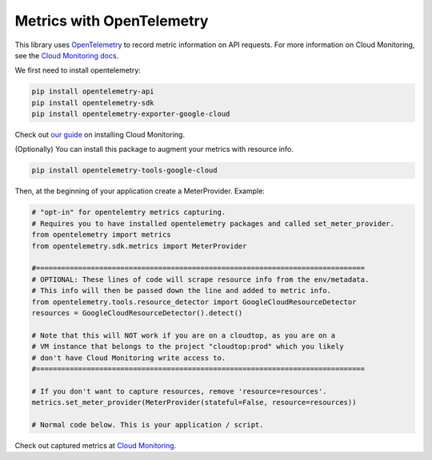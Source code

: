Metrics with OpenTelemetry
==================================
This library uses `OpenTelemetry <https://opentelemetry.io/>`_ to record metric information on API requests.
For more information on Cloud Monitoring, see the `Cloud Monitoring docs <https://cloud.google.com/monitoring/docs>`_.

We first need to install opentelemetry:

.. code-block:: sh

    pip install opentelemetry-api
    pip install opentelemetry-sdk
    pip install opentelemetry-exporter-google-cloud

Check out `our guide <https://google-cloud-opentelemetry.readthedocs.io/en/latest/examples/cloud_monitoring/README.html>`_ on installing Cloud Monitoring.

(Optionally) You can install this package to augment your metrics with resource info.

.. code-block:: sh

    pip install opentelemetry-tools-google-cloud

Then, at the beginning of your application create a MeterProvider. Example:

.. code:: python

    # "opt-in" for opentelemtry metrics capturing.
    # Requires you to have installed opentelemetry packages and called set_meter_provider.
    from opentelemetry import metrics
    from opentelemetry.sdk.metrics import MeterProvider

    #==============================================================================
    # OPTIONAL: These lines of code will scrape resource info from the env/metadata.
    # This info will then be passed down the line and added to metric info.
    from opentelemetry.tools.resource_detector import GoogleCloudResourceDetector
    resources = GoogleCloudResourceDetector().detect()

    # Note that this will NOT work if you are on a cloudtop, as you are on a
    # VM instance that belongs to the project "cloudtop:prod" which you likely
    # don't have Cloud Monitoring write access to.
    #==============================================================================

    # If you don't want to capture resources, remove 'resource=resources'.
    metrics.set_meter_provider(MeterProvider(stateful=False, resource=resources))

    # Normal code below. This is your application / script.

Check out captured metrics at `Cloud Monitoring <https://console.cloud.google.com/monitoring/metrics-explorer>`_.

